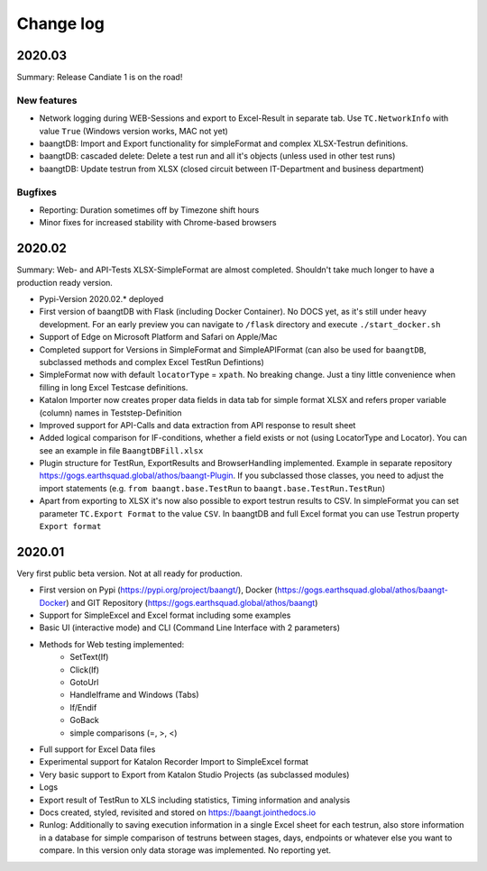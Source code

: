 Change log
==========

2020.03
^^^^^^^
Summary: Release Candiate 1 is on the road!

New features
++++++++++++
* Network logging during WEB-Sessions and export to Excel-Result in separate tab. Use ``TC.NetworkInfo`` with value ``True`` (Windows version works, MAC not yet)
* baangtDB: Import and Export functionality for simpleFormat and complex XLSX-Testrun definitions.
* baangtDB: cascaded delete: Delete a test run and all it's objects (unless used in other test runs)
* baangtDB: Update testrun from XLSX (closed circuit between IT-Department and business department)


Bugfixes
++++++++
* Reporting: Duration sometimes off by Timezone shift hours
* Minor fixes for increased stability with Chrome-based browsers

2020.02
^^^^^^^
Summary: Web- and API-Tests XLSX-SimpleFormat are almost completed. Shouldn't take much longer to have a production ready version.

* Pypi-Version 2020.02.* deployed
* First version of baangtDB with Flask (including Docker Container). No DOCS yet, as it's still under heavy development. For an early preview you can navigate to ``/flask`` directory and execute ``./start_docker.sh``
* Support of Edge on Microsoft Platform and Safari on Apple/Mac
* Completed support for Versions in SimpleFormat and SimpleAPIFormat (can also be used for ``baangtDB``, subclassed methods and complex Excel TestRun Defintions)
* SimpleFormat now with default ``locatorType`` = ``xpath``. No breaking change. Just a tiny little convenience when filling in long Excel Testcase definitions.
* Katalon Importer now creates proper data fields in data tab for simple format XLSX and refers proper variable (column) names in Teststep-Definition
* Improved support for API-Calls and data extraction from API response to result sheet
* Added logical comparison for IF-conditions, whether a field exists or not (using LocatorType and Locator). You can see an example in file ``BaangtDBFill.xlsx``
* Plugin structure for TestRun, ExportResults and BrowserHandling implemented. Example in separate repository https://gogs.earthsquad.global/athos/baangt-Plugin. If you subclassed those classes, you need to adjust the import statements (e.g. ``from baangt.base.TestRun`` to ``baangt.base.TestRun.TestRun``)
* Apart from exporting to XLSX it's now also possible to export testrun results to CSV. In simpleFormat you can set parameter ``TC.Export Format`` to the value ``CSV``. In baangtDB and full Excel format you can use Testrun property ``Export format``

2020.01
^^^^^^^

Very first public beta version. Not at all ready for production.

* First version on Pypi (https://pypi.org/project/baangt/), Docker (https://gogs.earthsquad.global/athos/baangt-Docker) and GIT Repository (https://gogs.earthsquad.global/athos/baangt)
* Support for SimpleExcel and Excel format including some examples
* Basic UI (interactive mode) and CLI (Command Line Interface with 2 parameters)
* Methods for Web testing implemented:
    * SetText(If)
    * Click(If)
    * GotoUrl
    * HandleIframe and Windows (Tabs)
    * If/Endif
    * GoBack
    * simple comparisons (=, >, <)
* Full support for Excel Data files
* Experimental support for Katalon Recorder Import to SimpleExcel format
* Very basic support to Export from Katalon Studio Projects (as subclassed modules)
* Logs
* Export result of TestRun to XLS including statistics, Timing information and analysis
* Docs created, styled, revisited and stored on https://baangt.jointhedocs.io
* Runlog: Additionally to saving execution information in a single Excel sheet for each testrun, also store information in a database for simple comparison of testruns between stages, days, endpoints or whatever else you want to compare. In this version only data storage was implemented. No reporting yet.
